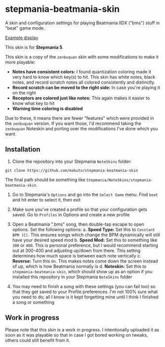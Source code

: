 * stepmania-beatmania-skin
A skin and configuration settings for playing Beatmania IIDX ("bms") stuff in "beat" game mode.

[[file:example.png][Example display]]

This skin is for *Stepmania 5*.

This skin is a copy of the ~zenbuquan~ skin with some modifications to make it more playable:
- *Notes have consistent colors:* I found quantization coloring made it very hard to know which key(s) to hit. This skin has white notes, black notes, and record scratch notes all colored consistently and distinctly.
- *Record scratch can be moved to the right side:* In case you're playing it on the right
- *Receptors are colored just like notes:* This again makes it easier to know what key to hit
- *Warning time coloring is disabled*

Due to these, it means there are fewer "features" which were provided in the ~zenbuquan~ version. If you want those, I'd recommend taking the ~zenbuquan~ Noteskin and porting over the modifications I've done which you want.

** Installation
1. Clone the repository into your Stepmania ~NoteSkins~ folder:

~git clone https://github.com/makuto/stepmania-beatmania-skin~

The final path should be something like ~Stepmania/NoteSkins/stepmania-beatmania-skin~.

2. Go to Stepmania's ~Options~ and go into the ~Select Game~ menu. Find ~beat~ and hit enter to select it, then exit

3. Make sure you've created a profile so that your configuration gets saved. Go to ~Profiles~ in Options and create a new profile

4. Open a Beatmania ".bms" song, then double-tap escape to open options. Set the following options:
   a. *Speed Type:* Set this to ~Constant BPM (C)~. This ensures songs which change the BPM dynamically will still have your desired speed mod
   b. *Speed Mod:* Set this to something like ~300~ or ~400~. This is personal preference, but I would recommend starting out at 300-400 and adjusting up/down from there. This setting determines how much space is between each note vertically
   c. *Reverse:* Turn this ~On~. This makes notes come down the screen instead of up, which is how Beatmania normally is
   d. *Noteskin:* Set this to ~stepmania-beatmania-skin~, which should show up as an option if you installed this repository in your Stepmania ~NoteSkins~ folder

5. You may need to finish a song with these settings (you can fail too) so that they get saved to your Profile preferences. I'm not 100% sure what you need to do; all I know is it kept forgetting mine until I think I finished a song or something

** Work in progress
Please note that this skin is a work in progress. I intentionally uploaded it as soon as it was playable so that in case I got bored working on tweaks, others could still benefit from it.

